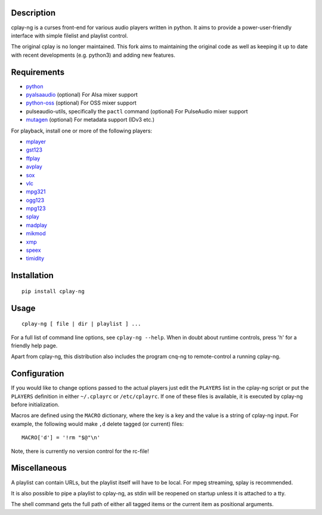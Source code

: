 Description
===========

cplay-ng is a curses front-end for various audio players written in python.
It aims to provide a power-user-friendly interface with simple filelist and
playlist control.

The original cplay is no longer maintained.  This fork aims to maintaining
the original code as well as keeping it up to date with recent
developments (e.g. python3) and adding new features.

Requirements
============

-  `python <http://www.python.org/>`_

-  `pyalsaaudio <http://pyalsaaudio.sourceforge.net/>`_ (optional) For
   Alsa mixer support

-  `python-oss <http://net.indra.com/~tim/ossmodule/>`_ (optional) For
   OSS mixer support

-  pulseaudio-utils, specifically the ``pactl`` command (optional) For
   PulseAudio mixer support

-  `mutagen <http://code.google.com/p/mutagen/>`_ (optional) For
   metadata support (IDv3 etc.)

For playback, install one or more of the following players:

-  `mplayer <http://www.mplayerhq.hu/>`_
-  `gst123 <http://space.twc.de/~stefan/gst123.php>`_
-  `ffplay <https://ffmpeg.org/ffplay.html>`_
-  `avplay <https://www.libav.org/avplay.html>`_
-  `sox <http://sox.sf.net/>`_
-  `vlc <https://www.videolan.org/vlc/>`_
-  `mpg321 <http://sourceforge.net/projects/mpg321/>`_
-  `ogg123 <http://www.vorbis.com/>`_
-  `mpg123 <http://www.mpg123.org/>`_
-  `splay <http://splay.sourceforge.net/>`_
-  `madplay <http://www.mars.org/home/rob/proj/mpeg/>`_
-  `mikmod <http://www.mikmod.org/>`_
-  `xmp <http://xmp.sf.net/>`_
-  `speex <http://www.speex.org/>`_
-  `timidity <http://sourceforge.net/projects/timidity/>`_


Installation
============

::

    pip install cplay-ng


Usage
=====

::

    cplay-ng [ file | dir | playlist ] ...

For a full list of command line options, see ``cplay-ng --help``.
When in doubt about runtime controls, press 'h' for a friendly help page.

Apart from cplay-ng, this distribution also includes the program
cnq-ng to remote-control a running cplay-ng.


Configuration
=============

If you would like to change options passed to the actual players just edit
the ``PLAYERS`` list in the cplay-ng script or put the ``PLAYERS``
definition in either ``~/.cplayrc`` or ``/etc/cplayrc``. If one of these
files is available, it is executed by cplay-ng before initialization.

Macros are defined using the ``MACRO`` dictionary, where the key is a key
and the value is a string of cplay-ng input. For example, the following
would make ``,d`` delete tagged (or current) files::

    MACRO['d'] = '!rm "$@"\n'

Note, there is currently no version control for the rc-file!


Miscellaneous
=============

A playlist can contain URLs, but the playlist itself will have to be
local. For mpeg streaming, splay is recommended.

It is also possible to pipe a playlist to cplay-ng, as stdin will be
reopened on startup unless it is attached to a tty.

The shell command gets the full path of either all tagged items or the
current item as positional arguments.

